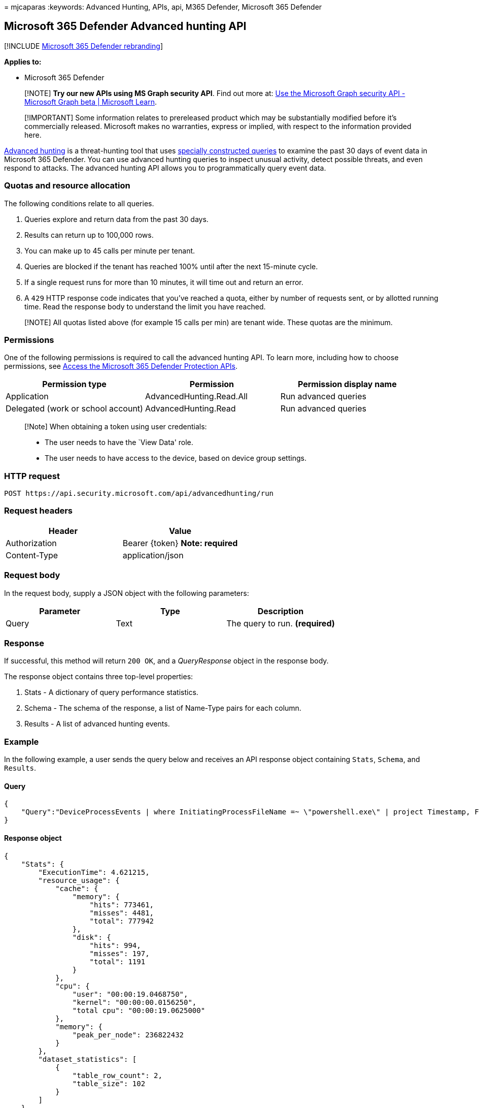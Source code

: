 = 
mjcaparas
:keywords: Advanced Hunting, APIs, api, M365 Defender, Microsoft 365
Defender

== Microsoft 365 Defender Advanced hunting API

{empty}[!INCLUDE link:../includes/microsoft-defender.md[Microsoft 365
Defender rebranding]]

*Applies to:*

* Microsoft 365 Defender

____
[!NOTE] *Try our new APIs using MS Graph security API*. Find out more
at: link:/graph/api/resources/security-api-overview[Use the Microsoft
Graph security API - Microsoft Graph beta | Microsoft Learn].
____

____
[!IMPORTANT] Some information relates to prereleased product which may
be substantially modified before it’s commercially released. Microsoft
makes no warranties, express or implied, with respect to the information
provided here.
____

link:advanced-hunting-overview.md[Advanced hunting] is a threat-hunting
tool that uses link:advanced-hunting-query-language.md[specially
constructed queries] to examine the past 30 days of event data in
Microsoft 365 Defender. You can use advanced hunting queries to inspect
unusual activity, detect possible threats, and even respond to attacks.
The advanced hunting API allows you to programmatically query event
data.

=== Quotas and resource allocation

The following conditions relate to all queries.

[arabic]
. Queries explore and return data from the past 30 days.
. Results can return up to 100,000 rows.
. You can make up to 45 calls per minute per tenant.
. Queries are blocked if the tenant has reached 100% until after the
next 15-minute cycle.
. If a single request runs for more than 10 minutes, it will time out
and return an error.
. A `429` HTTP response code indicates that you’ve reached a quota,
either by number of requests sent, or by allotted running time. Read the
response body to understand the limit you have reached.

____
[!NOTE] All quotas listed above (for example 15 calls per min) are
tenant wide. These quotas are the minimum.
____

=== Permissions

One of the following permissions is required to call the advanced
hunting API. To learn more, including how to choose permissions, see
link:api-access.md[Access the Microsoft 365 Defender Protection APIs].

[width="100%",cols="34%,33%,33%",options="header",]
|===
|Permission type |Permission |Permission display name
|Application |AdvancedHunting.Read.All |Run advanced queries

|Delegated (work or school account) |AdvancedHunting.Read |Run advanced
queries
|===

____
[!Note] When obtaining a token using user credentials:

* The user needs to have the `View Data' role.
* The user needs to have access to the device, based on device group
settings.
____

=== HTTP request

[source,http]
----
POST https://api.security.microsoft.com/api/advancedhunting/run
----

=== Request headers

[cols=",",options="header",]
|===
|Header |Value
|Authorization |Bearer \{token} *Note: required*
|Content-Type |application/json
|===

=== Request body

In the request body, supply a JSON object with the following parameters:

[cols=",,",options="header",]
|===
|Parameter |Type |Description
|Query |Text |The query to run. *(required)*
|===

=== Response

If successful, this method will return `200 OK`, and a _QueryResponse_
object in the response body.

The response object contains three top-level properties:

[arabic]
. Stats - A dictionary of query performance statistics.
. Schema - The schema of the response, a list of Name-Type pairs for
each column.
. Results - A list of advanced hunting events.

=== Example

In the following example, a user sends the query below and receives an
API response object containing `Stats`, `Schema`, and `Results`.

==== Query

[source,json]
----
{
    "Query":"DeviceProcessEvents | where InitiatingProcessFileName =~ \"powershell.exe\" | project Timestamp, FileName, InitiatingProcessFileName | order by Timestamp desc | limit 2"
}
----

==== Response object

[source,json]
----
{
    "Stats": {
        "ExecutionTime": 4.621215,
        "resource_usage": {
            "cache": {
                "memory": {
                    "hits": 773461,
                    "misses": 4481,
                    "total": 777942
                },
                "disk": {
                    "hits": 994,
                    "misses": 197,
                    "total": 1191
                }
            },
            "cpu": {
                "user": "00:00:19.0468750",
                "kernel": "00:00:00.0156250",
                "total cpu": "00:00:19.0625000"
            },
            "memory": {
                "peak_per_node": 236822432
            }
        },
        "dataset_statistics": [
            {
                "table_row_count": 2,
                "table_size": 102
            }
        ]
    },
    "Schema": [
        {
            "Name": "Timestamp",
            "Type": "DateTime"
        },
        {
            "Name": "FileName",
            "Type": "String"
        },
        {
            "Name": "InitiatingProcessFileName",
            "Type": "String"
        }
    ],
    "Results": [
        {
            "Timestamp": "2020-08-30T06:38:35.7664356Z",
            "FileName": "conhost.exe",
            "InitiatingProcessFileName": "powershell.exe"
        },
        {
            "Timestamp": "2020-08-30T06:38:30.5163363Z",
            "FileName": "conhost.exe",
            "InitiatingProcessFileName": "powershell.exe"
        }
    ]
}
----

=== Related articles

* link:/graph/api/resources/security-api-overview[Use the Microsoft
Graph security API - Microsoft Graph beta | Microsoft Learn]
* link:api-access.md[Access the Microsoft 365 Defender APIs]
* link:api-terms.md[Learn about API limits and licensing]
* link:api-error-codes.md[Understand error codes]
* link:advanced-hunting-overview.md[Advanced hunting overview]
